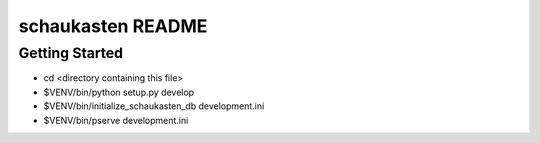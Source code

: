 schaukasten README
==================

Getting Started
---------------

- cd <directory containing this file>

- $VENV/bin/python setup.py develop

- $VENV/bin/initialize_schaukasten_db development.ini

- $VENV/bin/pserve development.ini

